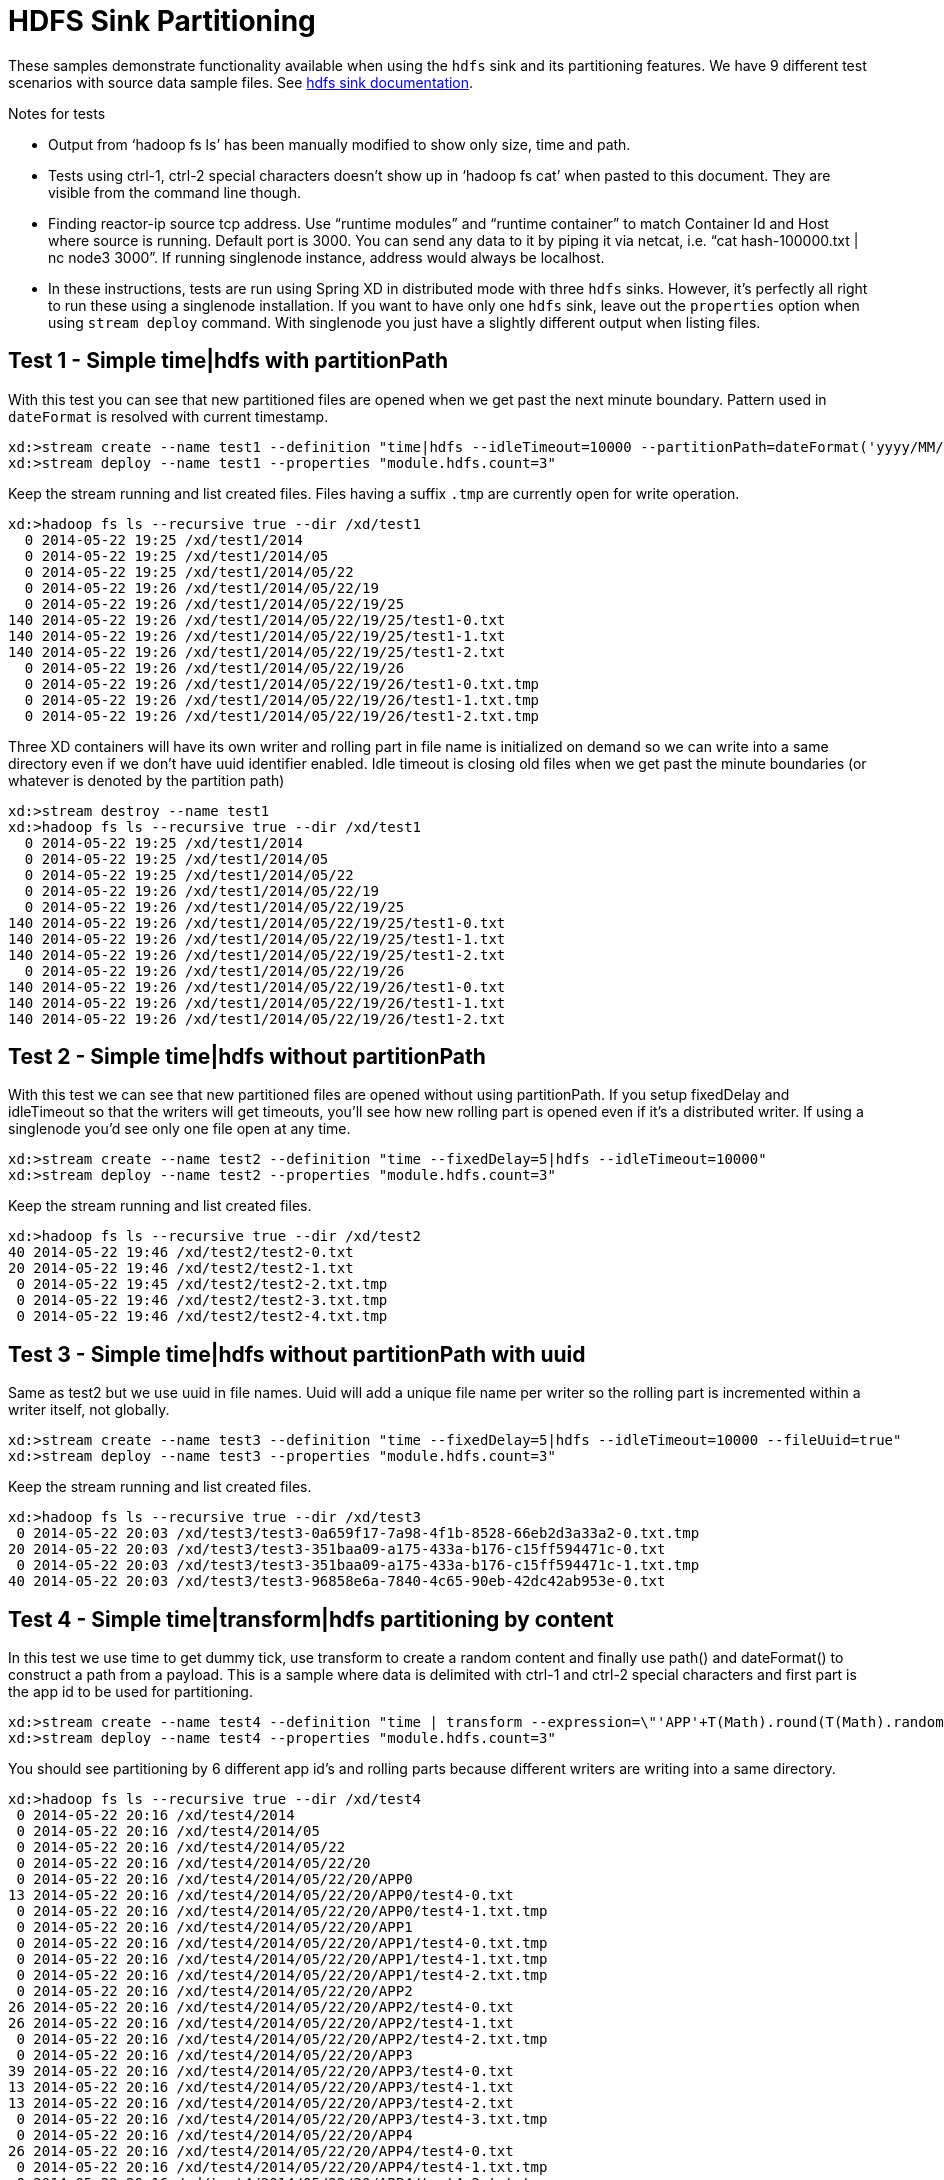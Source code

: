 = HDFS Sink Partitioning

These samples demonstrate functionality available when using the `hdfs` sink and its partitioning features. We have 9 different test scenarios with source data sample files. See https://github.com/spring-projects/spring-xd/wiki/Sinks#hadoop-hdfs[hdfs sink documentation].

.Notes for tests
- Output from ‘hadoop fs ls’ has been manually modified to show only size, time and path.
- Tests using ctrl-1, ctrl-2 special characters doesn’t show up in ‘hadoop fs cat’ when pasted to this document. They are visible from the command line though.
- Finding reactor-ip source tcp address. Use “runtime modules” and “runtime container” to match Container Id and Host where source is running. Default port is 3000. You can send any data to it by piping it via netcat, i.e. “cat hash-100000.txt | nc node3 3000”. If running singlenode instance, address would always be localhost.
- In these instructions, tests are run using Spring XD in distributed mode with three `hdfs` sinks. However, it's perfectly all right to run these using a singlenode installation. If you want to have only one `hdfs` sink, leave out the `properties` option when using `stream deploy` command. With singlenode you just have a slightly different output when listing files.

== Test 1 - Simple time|hdfs with partitionPath

With this test you can see that new partitioned files are opened when we get past the next minute boundary. Pattern used in `dateFormat` is resolved with current timestamp.

[source,text]
----
xd:>stream create --name test1 --definition "time|hdfs --idleTimeout=10000 --partitionPath=dateFormat('yyyy/MM/dd/HH/mm')"
xd:>stream deploy --name test1 --properties "module.hdfs.count=3"
----

Keep the stream running and list created files. Files having a suffix `.tmp` are currently open for write operation.

[source,text]
----
xd:>hadoop fs ls --recursive true --dir /xd/test1
  0 2014-05-22 19:25 /xd/test1/2014
  0 2014-05-22 19:25 /xd/test1/2014/05
  0 2014-05-22 19:25 /xd/test1/2014/05/22
  0 2014-05-22 19:26 /xd/test1/2014/05/22/19
  0 2014-05-22 19:26 /xd/test1/2014/05/22/19/25 
140 2014-05-22 19:26 /xd/test1/2014/05/22/19/25/test1-0.txt
140 2014-05-22 19:26 /xd/test1/2014/05/22/19/25/test1-1.txt
140 2014-05-22 19:26 /xd/test1/2014/05/22/19/25/test1-2.txt
  0 2014-05-22 19:26 /xd/test1/2014/05/22/19/26 
  0 2014-05-22 19:26 /xd/test1/2014/05/22/19/26/test1-0.txt.tmp
  0 2014-05-22 19:26 /xd/test1/2014/05/22/19/26/test1-1.txt.tmp
  0 2014-05-22 19:26 /xd/test1/2014/05/22/19/26/test1-2.txt.tmp
----

Three XD containers will have its own writer and rolling part in file name is initialized on demand so we can write into a same directory even if we don’t have uuid identifier enabled. Idle timeout is closing old files when we get past the minute boundaries (or whatever is denoted by the partition path)

[source,text]
----
xd:>stream destroy --name test1
xd:>hadoop fs ls --recursive true --dir /xd/test1
  0 2014-05-22 19:25 /xd/test1/2014
  0 2014-05-22 19:25 /xd/test1/2014/05  
  0 2014-05-22 19:25 /xd/test1/2014/05/22 
  0 2014-05-22 19:26 /xd/test1/2014/05/22/19
  0 2014-05-22 19:26 /xd/test1/2014/05/22/19/25
140 2014-05-22 19:26 /xd/test1/2014/05/22/19/25/test1-0.txt
140 2014-05-22 19:26 /xd/test1/2014/05/22/19/25/test1-1.txt
140 2014-05-22 19:26 /xd/test1/2014/05/22/19/25/test1-2.txt
  0 2014-05-22 19:26 /xd/test1/2014/05/22/19/26
140 2014-05-22 19:26 /xd/test1/2014/05/22/19/26/test1-0.txt
140 2014-05-22 19:26 /xd/test1/2014/05/22/19/26/test1-1.txt
140 2014-05-22 19:26 /xd/test1/2014/05/22/19/26/test1-2.txt
----


== Test 2 - Simple time|hdfs without partitionPath

With this test we can see that new partitioned files are opened without using partitionPath. If you setup fixedDelay and idleTimeout so that the writers will get timeouts, you’ll see how new rolling part is opened even if it’s a distributed writer. If using a singlenode you'd see only one file open at any time.

[source,text]
----
xd:>stream create --name test2 --definition "time --fixedDelay=5|hdfs --idleTimeout=10000"
xd:>stream deploy --name test2 --properties "module.hdfs.count=3"
----

Keep the stream running and list created files.

[source,text]
----
xd:>hadoop fs ls --recursive true --dir /xd/test2
40 2014-05-22 19:46 /xd/test2/test2-0.txt 
20 2014-05-22 19:46 /xd/test2/test2-1.txt 
 0 2014-05-22 19:45 /xd/test2/test2-2.txt.tmp
 0 2014-05-22 19:46 /xd/test2/test2-3.txt.tmp
 0 2014-05-22 19:46 /xd/test2/test2-4.txt.tmp
----

== Test 3 - Simple time|hdfs without partitionPath with uuid

Same as test2 but we use uuid in file names. Uuid will add a unique file name per writer so the rolling part is incremented within a writer itself, not globally.

[source,text]
----
xd:>stream create --name test3 --definition "time --fixedDelay=5|hdfs --idleTimeout=10000 --fileUuid=true"
xd:>stream deploy --name test3 --properties "module.hdfs.count=3"
----

Keep the stream running and list created files.

[source,text]
----
xd:>hadoop fs ls --recursive true --dir /xd/test3
 0 2014-05-22 20:03 /xd/test3/test3-0a659f17-7a98-4f1b-8528-66eb2d3a33a2-0.txt.tmp
20 2014-05-22 20:03 /xd/test3/test3-351baa09-a175-433a-b176-c15ff594471c-0.txt
 0 2014-05-22 20:03 /xd/test3/test3-351baa09-a175-433a-b176-c15ff594471c-1.txt.tmp
40 2014-05-22 20:03 /xd/test3/test3-96858e6a-7840-4c65-90eb-42dc42ab953e-0.txt
----

== Test 4 - Simple time|transform|hdfs partitioning by content

In this test we use time to get dummy tick, use transform to create a random content and finally use path() and dateFormat() to construct a path from a payload. This is a sample where data is delimited with ctrl-1 and ctrl-2 special characters and first part is the app id to be used for partitioning.

[source,text]
----
xd:>stream create --name test4 --definition "time | transform --expression=\"'APP'+T(Math).round(T(Math).random()*5)+'\u0001foo\u0002bar'\" | hdfs --idleTimeout=10000 --partitionPath=path(dateFormat('yyyy/MM/dd/HH'),payload.split('\u0001')[0])"
xd:>stream deploy --name test4 --properties "module.hdfs.count=3"
----

You should see partitioning by 6 different app id’s and rolling parts because different writers are writing into a same directory.

[source,text]
----
xd:>hadoop fs ls --recursive true --dir /xd/test4
 0 2014-05-22 20:16 /xd/test4/2014
 0 2014-05-22 20:16 /xd/test4/2014/05
 0 2014-05-22 20:16 /xd/test4/2014/05/22
 0 2014-05-22 20:16 /xd/test4/2014/05/22/20
 0 2014-05-22 20:16 /xd/test4/2014/05/22/20/APP0
13 2014-05-22 20:16 /xd/test4/2014/05/22/20/APP0/test4-0.txt
 0 2014-05-22 20:16 /xd/test4/2014/05/22/20/APP0/test4-1.txt.tmp
 0 2014-05-22 20:16 /xd/test4/2014/05/22/20/APP1
 0 2014-05-22 20:16 /xd/test4/2014/05/22/20/APP1/test4-0.txt.tmp
 0 2014-05-22 20:16 /xd/test4/2014/05/22/20/APP1/test4-1.txt.tmp
 0 2014-05-22 20:16 /xd/test4/2014/05/22/20/APP1/test4-2.txt.tmp
 0 2014-05-22 20:16 /xd/test4/2014/05/22/20/APP2
26 2014-05-22 20:16 /xd/test4/2014/05/22/20/APP2/test4-0.txt
26 2014-05-22 20:16 /xd/test4/2014/05/22/20/APP2/test4-1.txt
 0 2014-05-22 20:16 /xd/test4/2014/05/22/20/APP2/test4-2.txt.tmp
 0 2014-05-22 20:16 /xd/test4/2014/05/22/20/APP3
39 2014-05-22 20:16 /xd/test4/2014/05/22/20/APP3/test4-0.txt
13 2014-05-22 20:16 /xd/test4/2014/05/22/20/APP3/test4-1.txt
13 2014-05-22 20:16 /xd/test4/2014/05/22/20/APP3/test4-2.txt
 0 2014-05-22 20:16 /xd/test4/2014/05/22/20/APP3/test4-3.txt.tmp
 0 2014-05-22 20:16 /xd/test4/2014/05/22/20/APP4
26 2014-05-22 20:16 /xd/test4/2014/05/22/20/APP4/test4-0.txt
 0 2014-05-22 20:16 /xd/test4/2014/05/22/20/APP4/test4-1.txt.tmp
 0 2014-05-22 20:16 /xd/test4/2014/05/22/20/APP4/test4-2.txt.tmp
 0 2014-05-22 20:16 /xd/test4/2014/05/22/20/APP4/test4-3.txt.tmp
 0 2014-05-22 20:16 /xd/test4/2014/05/22/20/APP5
13 2014-05-22 20:16 /xd/test4/2014/05/22/20/APP5/test4-0.txt
 0 2014-05-22 20:16 /xd/test4/2014/05/22/20/APP5/test4-1.txt.tmp
 0 2014-05-22 20:16 /xd/test4/2014/05/22/20/APP5/test4-2.txt.tmp
 0 2014-05-22 20:16 /xd/test4/2014/05/22/20/APP5/test4-3.txt.tmp
----

Let’s just check that content is routed correctly.

[source,text]
----
xd:>hadoop fs cat /xd/test4/2014/05/22/20/APP0/test4-0.txt
APP0foobar
xd:>hadoop fs cat /xd/test4/2014/05/22/20/APP2/test4-1.txt
APP2foobar
APP2foobar
----

== Test 5 - Simple reactor-ip|hdfs partitioning by dateFormat and list

We use the ctrl delimited data pre-written in app1to10-*.txt files. Feed this data into hdfs sinks via reactor-ip source. See notes how to find reactor tcp port and how to feed data into it.
We simply use dateFormat and list partitioning to collect entries from APP1-APP5 to 1TO5 and APP6-APP10 to 6TO10. We enable fileUuid and use idleTimeout to close files at some point while stream is still deployed.

NOTE: If defined list is not resolved, simple ‘list’ will be used instead of ‘XXX_list’. This works as a fallback for data outside of specified lists.

Path part with list() partitioning is suffixed with “_list”, these suffixes were chosen to mimic kitesdk.

[source,text]
----
xd:>stream create --name test5 --definition "reactor-ip | hdfs --idleTimeout=30000 --fileUuid=true --partitionPath=path(dateFormat('yyyy/MM/dd'),list(payload.split('\u0001')[0],{{'1TO5','APP1','APP2','APP3','APP4','APP5'},{'6TO10','APP6','APP7','APP8','APP9','APP10'}}))"
xd:>stream deploy --name test5 --properties "module.hdfs.count=3,module.reactor-ip.count=1"
----

Send sample data to `reactor-ip` source.

[source,text]
----
# cat app1to10-1000000.txt | nc localhost 3000
----

When all data is ingested into sinks, we should eventually see files to be closed and data partitioned into 6 different files. You could have more files if stream chokes and timeout occurs with a writer.

[source,text]
----
xd:>hadoop fs ls --recursive true --dir /xd/test5
      0 2014-05-22 20:47 /xd/test5/2014 
      0 2014-05-22 20:47 /xd/test5/2014/05
      0 2014-05-22 20:47 /xd/test5/2014/05/22
      0 2014-05-22 20:56 /xd/test5/2014/05/22/1TO5_list
2225054 2014-05-22 20:56 /xd/test5/2014/05/22/1TO5_list/test5-376d862c-9fd9-4639-8e12-3d6e604985d5-0.txt
2034890 2014-05-22 20:56 /xd/test5/2014/05/22/1TO5_list/test5-7be2abd1-3ac8-41f4-8668-451b25fc1068-0.txt
2232880 2014-05-22 20:56 /xd/test5/2014/05/22/1TO5_list/test5-c31e86f1-cf72-4a16-94dd-c4d72a8e3244-0.txt
      0 2014-05-22 20:56 /xd/test5/2014/05/22/6TO10_list
2261695 2014-05-22 20:56 /xd/test5/2014/05/22/6TO10_list/test5-376d862c-9fd9-4639-8e12-3d6e604985d5-0.txt
2070202 2014-05-22 20:56 /xd/test5/2014/05/22/6TO10_list/test5-7be2abd1-3ac8-41f4-8668-451b25fc1068-0.txt
2275437 2014-05-22 20:56 /xd/test5/2014/05/22/6TO10_list/test5-c31e86f1-cf72-4a16-94dd-c4d72a8e3244-0.txt
----

Let’s just check one of these files to see that data for APP1-APP5 were partitioned correctly

[source,text]
----
xd:>hadoop fs copyToLocal --from /xd/test5/2014/05/22/1TO5_list/test5-376d862c-9fd9-4639-8e12-3d6e604985d5-0.txt --to /tmp

$ tail -10 /tmp/test5-376d862c-9fd9-4639-8e12-3d6e604985d5-0.txt
APP5foobar
APP3foobar
APP5foobar
APP3foobar
APP1foobar
APP3foobar
APP3foobar
APP2foobar
APP2foobar
APP2foobar
----



== Test 6 - Simple reactor-ip|hdfs partitioning by dateFormat and range

In this sample we take a simple counter data from 1 to 7500 prefixed with ‘XXX’ and partition by an Integer range:

[source,text]
----
XXX1
…
XXX1234
…
XXX7500
----

The range() partition function takes a key as first argument and list as a second argument. Behind the scenes this is using jvm’s binarySearch which works on an Object level so we can pass in anything. Thought meaningful range match only works if passed in Object are of same type like Integers. Range is defined by a binarySearch itself so mostly it is to match against an upper bound except the last range in a list. Having a list of `{1000,3000,5000}` means that everything above 3000 will be matched with 5000. If that is an issue then simply adding Integer.MAX_VALUE as last range would overflow everything above 5000 into a new partition.

Path part with range() partitioning is suffixed with “_range”.

[source,text]
----
xd:>stream create --name test6 --definition "reactor-ip | hdfs --idleTimeout=30000 --fileUuid=true --partitionPath=path(dateFormat('yyyy/MM/dd'),range(T(Integer).parseInt(payload.substring(3)),{1000,3000,5000}))"
xd:>stream deploy --name test6 --properties "module.hdfs.count=3,module.reactor-ip.count=1"
----

Send sample data to `reactor-ip` source.

[source,text]
----
# cat counters-7500.txt | nc localhost 3000
----

These 7500 data items would then go into 3 different partitions and every writer would naturally have its own partition files totalling of 9 files with 3 containers.

[source,text]
----
xd:>hadoop fs ls --recursive true --dir /xd/test6
    0 2014-05-22 21:50 /xd/test6/2014   
    0 2014-05-22 21:50 /xd/test6/2014/05
    0 2014-05-22 21:50 /xd/test6/2014/05/22
    0 2014-05-22 21:51 /xd/test6/2014/05/22/1000_range
 2126 2014-05-22 21:51 /xd/test6/2014/05/22/1000_range/test6-17590e6b-78e6-42c3-a8be-419a4376e3c9-0.txt
 2313 2014-05-22 21:51 /xd/test6/2014/05/22/1000_range/test6-43044089-0f93-423a-afae-f191f50e7bd8-0.txt
 2454 2014-05-22 21:51 /xd/test6/2014/05/22/1000_range/test6-4fc6a25d-d24f-413f-aeb2-0e33efde037a-0.txt
    0 2014-05-22 21:51 /xd/test6/2014/05/22/3000_range
 4576 2014-05-22 21:51 /xd/test6/2014/05/22/3000_range/test6-17590e6b-78e6-42c3-a8be-419a4376e3c9-0.txt
 5744 2014-05-22 21:51 /xd/test6/2014/05/22/3000_range/test6-43044089-0f93-423a-afae-f191f50e7bd8-0.txt
 5680 2014-05-22 21:51 /xd/test6/2014/05/22/3000_range/test6-4fc6a25d-d24f-413f-aeb2-0e33efde037a-0.txt
    0 2014-05-22 21:51 /xd/test6/2014/05/22/5000_range
 9816 2014-05-22 21:51 /xd/test6/2014/05/22/5000_range/test6-17590e6b-78e6-42c3-a8be-419a4376e3c9-0.txt
12616 2014-05-22 21:51 /xd/test6/2014/05/22/5000_range/test6-43044089-0f93-423a-afae-f191f50e7bd8-0.txt
13568 2014-05-22 21:51 /xd/test6/2014/05/22/5000_range/test6-4fc6a25d-d24f-413f-aeb2-0e33efde037a-0.txt
----

== Test 7 - Simple reactor-ip|hdfs partitioning by dateFormat and hash

In this we take a simple counter data which have two fields separate by comma, first field is an app id(APP1 - APP100) and second field a counter (1 - 10000):
[source,text]
----
APP2,1
APP88,2
APP42,3
APP8,4
…
APP47,9998
APP57,9999
APP33,10000
----

The focus here is to have an even distribution of partition files, so that when files are processed we would not have mixed small and large files. We know that there are 10000 items in this file and 100 different app id’s. Let’s just try to partition with Object hashCode and its modulo with 7 buckets.

Hashing is using “Object.hashCode() % buckets”. Path part with range() partitioning is suffixed with “_hash”.

[source,text]
----
xd:>stream create --name test7 --definition "reactor-ip | hdfs --idleTimeout=30000 --fileUuid=true --partitionPath=path(dateFormat('yyyy/MM/dd'),hash(payload.split(',')[0],7))"
xd:>stream deploy --name test7 --properties "module.hdfs.count=3,module.reactor-ip.count=1"
----

Send sample data to `reactor-ip` source.

[source,text]
----
# cat hash-10000.txt | nc localhost 3000
----

Checking the files sizes on left side shows that if bucket size is chosen wisely, depending on a data, we should get pretty good distribution into 7 buckets throughout 3 writers into total of 21 files. 

[source,text]
----
xd:>hadoop fs ls --recursive true --dir /xd/test7
   0 2014-05-22 22:37 /xd/test7/2014
   0 2014-05-22 22:37 /xd/test7/2014/05 
   0 2014-05-22 22:37 /xd/test7/2014/05/22
   0 2014-05-22 22:38 /xd/test7/2014/05/22/0_hash
5627 2014-05-22 22:38 /xd/test7/2014/05/22/0_hash/test7-50d88b45-9870-4c32-93ce-14ce01d46937-0.txt
5213 2014-05-22 22:38 /xd/test7/2014/05/22/0_hash/test7-567a420d-b2a5-45af-bc26-15199d220ebc-0.txt
5194 2014-05-22 22:38 /xd/test7/2014/05/22/0_hash/test7-9dae96c5-bde7-4e0d-b7bb-c82ff4d1115d-0.txt
   0 2014-05-22 22:38 /xd/test7/2014/05/22/1_hash
6033 2014-05-22 22:38 /xd/test7/2014/05/22/1_hash/test7-50d88b45-9870-4c32-93ce-14ce01d46937-0.txt
5274 2014-05-22 22:38 /xd/test7/2014/05/22/1_hash/test7-567a420d-b2a5-45af-bc26-15199d220ebc-0.txt
5516 2014-05-22 22:38 /xd/test7/2014/05/22/1_hash/test7-9dae96c5-bde7-4e0d-b7bb-c82ff4d1115d-0.txt
   0 2014-05-22 22:38 /xd/test7/2014/05/22/2_hash
4836 2014-05-22 22:38 /xd/test7/2014/05/22/2_hash/test7-50d88b45-9870-4c32-93ce-14ce01d46937-0.txt
4356 2014-05-22 22:38 /xd/test7/2014/05/22/2_hash/test7-567a420d-b2a5-45af-bc26-15199d220ebc-0.txt
4469 2014-05-22 22:38 /xd/test7/2014/05/22/2_hash/test7-9dae96c5-bde7-4e0d-b7bb-c82ff4d1115d-0.txt
   0 2014-05-22 22:38 /xd/test7/2014/05/22/3_hash
5478 2014-05-22 22:38 /xd/test7/2014/05/22/3_hash/test7-50d88b45-9870-4c32-93ce-14ce01d46937-0.txt
4934 2014-05-22 22:38 /xd/test7/2014/05/22/3_hash/test7-567a420d-b2a5-45af-bc26-15199d220ebc-0.txt
4562 2014-05-22 22:38 /xd/test7/2014/05/22/3_hash/test7-9dae96c5-bde7-4e0d-b7bb-c82ff4d1115d-0.txt
   0 2014-05-22 22:38 /xd/test7/2014/05/22/4_hash
5152 2014-05-22 22:38 /xd/test7/2014/05/22/4_hash/test7-50d88b45-9870-4c32-93ce-14ce01d46937-0.txt
4644 2014-05-22 22:38 /xd/test7/2014/05/22/4_hash/test7-567a420d-b2a5-45af-bc26-15199d220ebc-0.txt
5252 2014-05-22 22:38 /xd/test7/2014/05/22/4_hash/test7-9dae96c5-bde7-4e0d-b7bb-c82ff4d1115d-0.txt
   0 2014-05-22 22:38 /xd/test7/2014/05/22/5_hash
5531 2014-05-22 22:38 /xd/test7/2014/05/22/5_hash/test7-50d88b45-9870-4c32-93ce-14ce01d46937-0.txt
4690 2014-05-22 22:38 /xd/test7/2014/05/22/5_hash/test7-567a420d-b2a5-45af-bc26-15199d220ebc-0.txt
4974 2014-05-22 22:38 /xd/test7/2014/05/22/5_hash/test7-9dae96c5-bde7-4e0d-b7bb-c82ff4d1115d-0.txt
   0 2014-05-22 22:38 /xd/test7/2014/05/22/6_hash
5651 2014-05-22 22:38 /xd/test7/2014/05/22/6_hash/test7-50d88b45-9870-4c32-93ce-14ce01d46937-0.txt
5195 2014-05-22 22:38 /xd/test7/2014/05/22/6_hash/test7-567a420d-b2a5-45af-bc26-15199d220ebc-0.txt
5475 2014-05-22 22:38 /xd/test7/2014/05/22/6_hash/test7-9dae96c5-bde7-4e0d-b7bb-c82ff4d1115d-0.txt
----


== Test 8 - Simple reactor-ip|hdfs partitioning by dateFormat with given field value

In this we take a simple counter data which have two fields separated by comma, first field is a date `yyyy-MM-dd` and second field is a counter `1 - 10000`:
[source,text]
----
1970-01-01,1
1970-01-01,2
1970-01-01,3
…
1970-01-06,9998
1970-01-06,9999
1970-01-06,10000
----

On default if a second argument passed to dateFormat() function is a String it is treated as an timestamp which is then used to convert against first argument instead of assuming that data conversion should be resolved from a SI message timestamp.

NOTE: See partition paths resolved to 70’s instead of present day.

[source,text]
----
xd:>stream create --name test8 --definition "reactor-ip | hdfs --idleTimeout=30000 --fileUuid=true --partitionPath=path(dateFormat('yyyy/MM/dd',payload.split(',')[0]))"
xd:>stream deploy --name test8 --properties "module.hdfs.count=3,module.reactor-ip.count=1"
----

Send sample data to `reactor-ip` source.

[source,text]
----
# cat date-counters-default-10000.txt | nc localhost 3000
----

List files and see how data is partitioned.

[source,text]
----
xd:>hadoop fs ls --recursive true --dir /xd/test8
    0 2014-05-23 12:41 /xd/test8
    0 2014-05-23 12:41 /xd/test8/1970
    0 2014-05-23 12:41 /xd/test8/1970/01
    0 2014-05-23 12:42 /xd/test8/1970/01/01
11888 2014-05-23 12:42 /xd/test8/1970/01/01/test8-0bbc109f-5261-4fdc-a3d5-0b84a7f04c8d-0.txt
 7177 2014-05-23 12:42 /xd/test8/1970/01/01/test8-9658625c-b6ac-443c-b691-7db5c1605e60-0.txt
 6308 2014-05-23 12:42 /xd/test8/1970/01/01/test8-99de2617-c0c5-4d7e-a873-786d50ffff3a-0.txt
    0 2014-05-23 12:42 /xd/test8/1970/01/02
11776 2014-05-23 12:42 /xd/test8/1970/01/02/test8-0bbc109f-5261-4fdc-a3d5-0b84a7f04c8d-0.txt
 8320 2014-05-23 12:42 /xd/test8/1970/01/02/test8-9658625c-b6ac-443c-b691-7db5c1605e60-0.txt
 7552 2014-05-23 12:42 /xd/test8/1970/01/02/test8-99de2617-c0c5-4d7e-a873-786d50ffff3a-0.txt
    0 2014-05-23 12:42 /xd/test8/1970/01/03
10704 2014-05-23 12:42 /xd/test8/1970/01/03/test8-0bbc109f-5261-4fdc-a3d5-0b84a7f04c8d-0.txt
 9280 2014-05-23 12:42 /xd/test8/1970/01/03/test8-9658625c-b6ac-443c-b691-7db5c1605e60-0.txt
 7664 2014-05-23 12:42 /xd/test8/1970/01/03/test8-99de2617-c0c5-4d7e-a873-786d50ffff3a-0.txt
    0 2014-05-23 12:42 /xd/test8/1970/01/04
 9424 2014-05-23 12:42 /xd/test8/1970/01/04/test8-0bbc109f-5261-4fdc-a3d5-0b84a7f04c8d-0.txt
 8912 2014-05-23 12:42 /xd/test8/1970/01/04/test8-9658625c-b6ac-443c-b691-7db5c1605e60-0.txt
 9312 2014-05-23 12:42 /xd/test8/1970/01/04/test8-99de2617-c0c5-4d7e-a873-786d50ffff3a-0.txt
    0 2014-05-23 12:42 /xd/test8/1970/01/05
10272 2014-05-23 12:42 /xd/test8/1970/01/05/test8-0bbc109f-5261-4fdc-a3d5-0b84a7f04c8d-0.txt
 8640 2014-05-23 12:42 /xd/test8/1970/01/05/test8-9658625c-b6ac-443c-b691-7db5c1605e60-0.txt
 8736 2014-05-23 12:42 /xd/test8/1970/01/05/test8-99de2617-c0c5-4d7e-a873-786d50ffff3a-0.txt
    0 2014-05-23 12:42 /xd/test8/1970/01/06
 8385 2014-05-23 12:42 /xd/test8/1970/01/06/test8-0bbc109f-5261-4fdc-a3d5-0b84a7f04c8d-0.txt
 7008 2014-05-23 12:42 /xd/test8/1970/01/06/test8-9658625c-b6ac-443c-b691-7db5c1605e60-0.txt
 7536 2014-05-23 12:42 /xd/test8/1970/01/06/test8-99de2617-c0c5-4d7e-a873-786d50ffff3a-0.txt
----

== Test 9 - Simple reactor-ip|hdfs partitioning by dateFormat with given field value and custom format

Same as test 8 but first field in a data has a different format.
In this we take a simple counter data which have two fields separated by comma, first field is a date `yyyy-MM-dd_HH:MM:SS` and second field is a counter `1 - 10000`:
[source,text]
----
1970-01-01_01:00:50,1
1970-01-01_01:01:40,2
1970-01-01_01:02:30,3
…
1970-01-06_01:02:30,9998
1970-01-06_19:52:30,9999
1970-01-06_19:53:20,10000
----

Third parameter in dateFormat() can be a representation of a custom format used to parse a value from a second parameter. This would allow to parse any supported date/timestamp out from a message payload and translate it to a partition path which is i.e. based on log entry’s timestamp instead of SI’s Message timestamp.

[source,text]
----
xd:>stream create --name test9 --definition "reactor-ip | hdfs --idleTimeout=30000 --fileUuid=true --partitionPath=path(dateFormat('yyyy/MM/dd',payload.split(',')[0],'yyyy-MM-DD_HH:MM:SS'))"
xd:>stream deploy --name test9 --properties "module.hdfs.count=3,module.reactor-ip.count=1"
----

Send sample data to `reactor-ip` source.

[source,text]
----
# cat date-counters-custom-10000.txt | nc localhost 3000
----

List files and see how data is partitioned.

[source,text]
----
xd:>hadoop fs ls --recursive true --dir /xd
    0 2014-05-23 11:18 /xd/app
 2789 2014-05-23 11:18 /xd/app/modules.yml
 3451 2014-05-23 11:18 /xd/app/servers.yml
18657 2014-05-23 11:18 /xd/app/spring-xd-yarn-1.0.0.BUILD-SNAPSHOT.zip
60819 2014-05-23 11:18 /xd/app/spring-xd-yarn-appmaster-1.0.0.BUILD-SNAPSHOT.jar
    0 2014-05-23 13:32 /xd/test9
    0 2014-05-23 13:32 /xd/test9/1970
    0 2014-05-23 13:32 /xd/test9/1970/01
    0 2014-05-23 13:33 /xd/test9/1970/01/01
16912 2014-05-23 13:33 /xd/test9/1970/01/01/test9-33e19563-cb6b-4bbd-a058-736f4d486640-0.txt
11500 2014-05-23 13:33 /xd/test9/1970/01/01/test9-3e3a5d16-ac8f-4274-bff8-4203b338880d-0.txt
11856 2014-05-23 13:33 /xd/test9/1970/01/01/test9-a192f6d7-9312-4fec-b730-6c4e5206232c-0.txt
    0 2014-05-23 13:33 /xd/test9/1970/01/02
16400 2014-05-23 13:33 /xd/test9/1970/01/02/test9-33e19563-cb6b-4bbd-a058-736f4d486640-0.txt
13675 2014-05-23 13:33 /xd/test9/1970/01/02/test9-3e3a5d16-ac8f-4274-bff8-4203b338880d-0.txt
13125 2014-05-23 13:33 /xd/test9/1970/01/02/test9-a192f6d7-9312-4fec-b730-6c4e5206232c-0.txt
    0 2014-05-23 13:33 /xd/test9/1970/01/03
14175 2014-05-23 13:33 /xd/test9/1970/01/03/test9-33e19563-cb6b-4bbd-a058-736f4d486640-0.txt
14775 2014-05-23 13:33 /xd/test9/1970/01/03/test9-3e3a5d16-ac8f-4274-bff8-4203b338880d-0.txt
14250 2014-05-23 13:33 /xd/test9/1970/01/03/test9-a192f6d7-9312-4fec-b730-6c4e5206232c-0.txt
    0 2014-05-23 13:33 /xd/test9/1970/01/04
18350 2014-05-23 13:33 /xd/test9/1970/01/04/test9-33e19563-cb6b-4bbd-a058-736f4d486640-0.txt
12425 2014-05-23 13:33 /xd/test9/1970/01/04/test9-3e3a5d16-ac8f-4274-bff8-4203b338880d-0.txt
12425 2014-05-23 13:33 /xd/test9/1970/01/04/test9-a192f6d7-9312-4fec-b730-6c4e5206232c-0.txt
    0 2014-05-23 13:33 /xd/test9/1970/01/05
17675 2014-05-23 13:33 /xd/test9/1970/01/05/test9-33e19563-cb6b-4bbd-a058-736f4d486640-0.txt
14025 2014-05-23 13:33 /xd/test9/1970/01/05/test9-3e3a5d16-ac8f-4274-bff8-4203b338880d-0.txt
11500 2014-05-23 13:33 /xd/test9/1970/01/05/test9-a192f6d7-9312-4fec-b730-6c4e5206232c-0.txt
    0 2014-05-23 13:33 /xd/test9/1970/01/06
16051 2014-05-23 13:33 /xd/test9/1970/01/06/test9-33e19563-cb6b-4bbd-a058-736f4d486640-0.txt
 9875 2014-05-23 13:33 /xd/test9/1970/01/06/test9-3e3a5d16-ac8f-4274-bff8-4203b338880d-0.txt
 9900 2014-05-23 13:33 /xd/test9/1970/01/06/test9-a192f6d7-9312-4fec-b730-6c4e5206232c-0.txt
----

